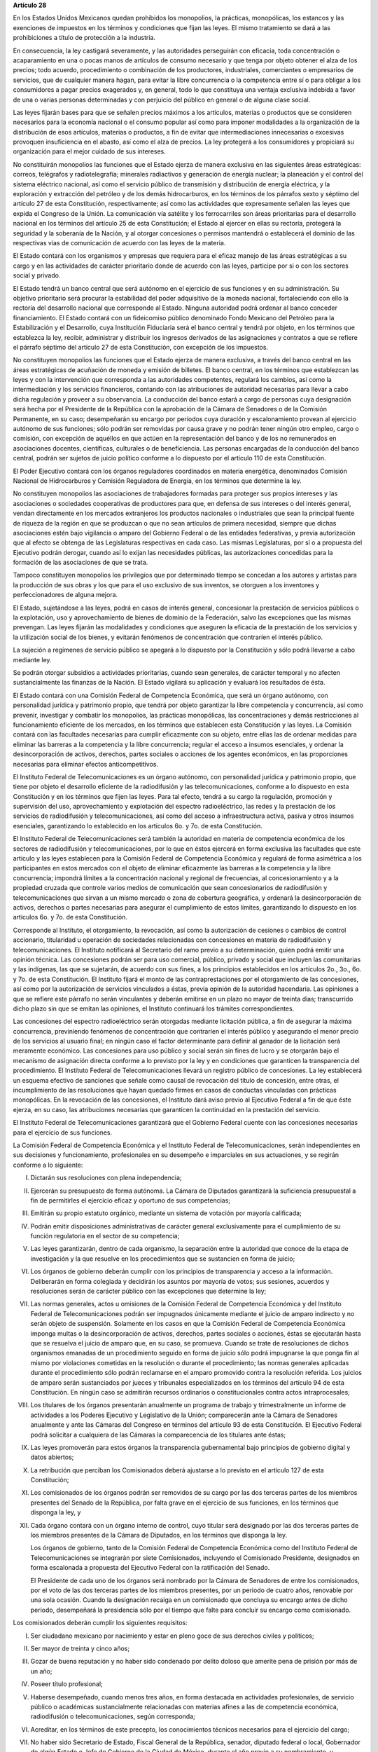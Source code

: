 **Artículo 28**

En los Estados Unidos Mexicanos quedan prohibidos los monopolios, la
prácticas, monopólicas, los estancos y las exenciones de impuestos en
los términos y condiciones que fijan las leyes. El mismo tratamiento se
dará a las prohibiciones a título de protección a la industria.

En consecuencia, la ley castigará severamente, y las autoridades
perseguirán con eficacia, toda concentración o acaparamiento en una o
pocas manos de artículos de consumo necesario y que tenga por objeto
obtener el alza de los precios; todo acuerdo, procedimiento o
combinación de los productores, industriales, comerciantes o empresarios
de servicios, que de cualquier manera hagan, para evitar la libre
concurrencia o la competencia entre sí o para obligar a los consumidores
a pagar precios exagerados y, en general, todo lo que constituya una
ventaja exclusiva indebida a favor de una o varias personas determinadas
y con perjuicio del público en general o de alguna clase social.

Las leyes fijarán bases para que se señalen precios máximos a los
artículos, materias o productos que se consideren necesarios para la
economía nacional o el consumo popular así como para imponer modalidades
a la organización de la distribución de esos artículos, materias o
productos, a fin de evitar que intermediaciones innecesarias o excesivas
provoquen insuficiencia en el abasto, así como el alza de precios. La
ley protegerá a los consumidores y propiciará su organización para el
mejor cuidado de sus intereses.

No constituirán monopolios las funciones que el Estado ejerza de manera
exclusiva en las siguientes áreas estratégicas: correos, telégrafos y
radiotelegrafía; minerales radiactivos y generación de energía nuclear;
la planeación y el control del sistema eléctrico nacional, así como el
servicio público de transmisión y distribución de energía eléctrica, y
la exploración y extracción del petróleo y de los demás hidrocarburos,
en los términos de los párrafos sexto y séptimo del artículo 27 de esta
Constitución, respectivamente; así como las actividades que expresamente
señalen las leyes que expida el Congreso de la Unión. La comunicación
vía satélite y los ferrocarriles son áreas prioritarias para el
desarrollo nacional en los términos del artículo 25 de esta
Constitución; el Estado al ejercer en ellas su rectoría, protegerá la
seguridad y la soberanía de la Nación, y al otorgar concesiones o
permisos mantendrá o establecerá el dominio de las respectivas vías de
comunicación de acuerdo con las leyes de la materia.

El Estado contará con los organismos y empresas que requiera para el
eficaz manejo de las áreas estratégicas a su cargo y en las actividades
de carácter prioritario donde de acuerdo con las leyes, participe por si
o con los sectores social y privado.

El Estado tendrá un banco central que será autónomo en el ejercicio de
sus funciones y en su administración. Su objetivo prioritario será
procurar la estabilidad del poder adquisitivo de la moneda nacional,
fortaleciendo con ello la rectoría del desarrollo nacional que
corresponde al Estado. Ninguna autoridad podrá ordenar al banco conceder
financiamiento. El Estado contará con un fideicomiso público denominado
Fondo Mexicano del Petróleo para la Estabilización y el Desarrollo, cuya
Institución Fiduciaria será el banco central y tendrá por objeto, en los
términos que establezca la ley, recibir, administrar y distribuir los
ingresos derivados de las asignaciones y contratos a que se refiere el
párrafo séptimo del artículo 27 de esta Constitución, con excepción de
los impuestos.

No constituyen monopolios las funciones que el Estado ejerza de manera
exclusiva, a través del banco central en las áreas estratégicas de
acuñación de moneda y emisión de billetes. El banco central, en los
términos que establezcan las leyes y con la intervención que corresponda
a las autoridades competentes, regulará los cambios, así como la
intermediación y los servicios financieros, contando con las
atribuciones de autoridad necesarias para llevar a cabo dicha regulación
y proveer a su observancia. La conducción del banco estará a cargo de
personas cuya designación será hecha por el Presidente de la República
con la aprobación de la Cámara de Senadores o de la Comisión Permanente,
en su caso; desempeñarán su encargo por períodos cuya duración y
escalonamiento provean al ejercicio autónomo de sus funciones; sólo
podrán ser removidas por causa grave y no podrán tener ningún otro
empleo, cargo o comisión, con excepción de aquéllos en que actúen en la
representación del banco y de los no remunerados en asociaciones
docentes, científicas, culturales o de beneficiencia. Las personas
encargadas de la conducción del banco central, podrán ser sujetos de
juicio político conforme a lo dispuesto por el artículo 110 de esta
Constitución.

El Poder Ejecutivo contará con los órganos reguladores coordinados en
materia energética, denominados Comisión Nacional de Hidrocarburos y
Comisión Reguladora de Energía, en los términos que determine la ley.

No constituyen monopolios las asociaciones de trabajadores formadas para
proteger sus propios intereses y las asociaciones o sociedades
cooperativas de productores para que, en defensa de sus intereses o del
interés general, vendan directamente en los mercados extranjeros los
productos nacionales o industriales que sean la principal fuente de
riqueza de la región en que se produzcan o que no sean artículos de
primera necesidad, siempre que dichas asociaciones estén bajo vigilancia
o amparo del Gobierno Federal o de las entidades federativas, y previa
autorización que al efecto se obtenga de las Legislaturas respectivas en
cada caso. Las mismas Legislaturas, por sí o a propuesta del Ejecutivo
podrán derogar, cuando así lo exijan las necesidades públicas, las
autorizaciones concedidas para la formación de las asociaciones de que
se trata.

Tampoco constituyen monopolios los privilegios que por determinado
tiempo se concedan a los autores y artistas para la producción de sus
obras y los que para el uso exclusivo de sus inventos, se otorguen a los
inventores y perfeccionadores de alguna mejora.

El Estado, sujetándose a las leyes, podrá en casos de interés general,
concesionar la prestación de servicios públicos o la explotación, uso y
aprovechamiento de bienes de dominio de la Federación, salvo las
excepciones que las mismas prevengan. Las leyes fijarán las modalidades
y condiciones que aseguren la eficacia de la prestación de los servicios
y la utilización social de los bienes, y evitarán fenómenos de
concentración que contraríen el interés público.

La sujeción a regímenes de servicio público se apegará a lo dispuesto
por la Constitución y sólo podrá llevarse a cabo mediante ley.

Se podrán otorgar subsidios a actividades prioritarias, cuando sean
generales, de carácter temporal y no afecten sustancialmente las
finanzas de la Nación. El Estado vigilará su aplicación y evaluará los
resultados de ésta.

El Estado contará con una Comisión Federal de Competencia Económica, que
será un órgano autónomo, con personalidad jurídica y patrimonio propio,
que tendrá por objeto garantizar la libre competencia y concurrencia,
así como prevenir, investigar y combatir los monopolios, las prácticas
monopólicas, las concentraciones y demás restricciones al funcionamiento
eficiente de los mercados, en los términos que establecen esta
Constitución y las leyes. La Comisión contará con las facultades
necesarias para cumplir eficazmente con su objeto, entre ellas las de
ordenar medidas para eliminar las barreras a la competencia y la libre
concurrencia; regular el acceso a insumos esenciales, y ordenar la
desincorporación de activos, derechos, partes sociales o acciones de los
agentes económicos, en las proporciones necesarias para eliminar efectos
anticompetitivos.

El Instituto Federal de Telecomunicaciones es un órgano autónomo, con
personalidad jurídica y patrimonio propio, que tiene por objeto el
desarrollo eficiente de la radiodifusión y las telecomunicaciones,
conforme a lo dispuesto en esta Constitución y en los términos que fijen
las leyes. Para tal efecto, tendrá a su cargo la regulación, promoción y
supervisión del uso, aprovechamiento y explotación del espectro
radioeléctrico, las redes y la prestación de los servicios de
radiodifusión y telecomunicaciones, así como del acceso a
infraestructura activa, pasiva y otros insumos esenciales, garantizando
lo establecido en los artículos 6o. y 7o. de esta Constitución.

El Instituto Federal de Telecomunicaciones será también la autoridad en
materia de competencia económica de los sectores de radiodifusión y
telecomunicaciones, por lo que en éstos ejercerá en forma exclusiva las
facultades que este artículo y las leyes establecen para la Comisión
Federal de Competencia Económica y regulará de forma asimétrica a los
participantes en estos mercados con el objeto de eliminar eficazmente
las barreras a la competencia y la libre concurrencia; impondrá límites
a la concentración nacional y regional de frecuencias, al
concesionamiento y a la propiedad cruzada que controle varios medios de
comunicación que sean concesionarios de radiodifusión y
telecomunicaciones que sirvan a un mismo mercado o zona de cobertura
geográfica, y ordenará la desincorporación de activos, derechos o partes
necesarias para asegurar el cumplimiento de estos límites, garantizando
lo dispuesto en los artículos 6o. y 7o. de esta Constitución.

Corresponde al Instituto, el otorgamiento, la revocación, así como la
autorización de cesiones o cambios de control accionario, titularidad u
operación de sociedades relacionadas con concesiones en materia de
radiodifusión y telecomunicaciones. El Instituto notificará al
Secretario del ramo previo a su determinación, quien podrá emitir una
opinión técnica. Las concesiones podrán ser para uso comercial, público,
privado y social que incluyen las comunitarias y las indígenas, las que
se sujetarán, de acuerdo con sus fines, a los principios establecidos en
los artículos 2o., 3o., 6o. y 7o. de esta Constitución. El Instituto
fijará el monto de las contraprestaciones por el otorgamiento de las
concesiones, así como por la autorización de servicios vinculados a
éstas, previa opinión de la autoridad hacendaria. Las opiniones a que se
refiere este párrafo no serán vinculantes y deberán emitirse en un plazo
no mayor de treinta días; transcurrido dicho plazo sin que se emitan las
opiniones, el Instituto continuará los trámites correspondientes.

Las concesiones del espectro radioeléctrico serán otorgadas mediante
licitación pública, a fin de asegurar la máxima concurrencia,
previniendo fenómenos de concentración que contraríen el interés público
y asegurando el menor precio de los servicios al usuario final; en
ningún caso el factor determinante para definir al ganador de la
licitación será meramente económico. Las concesiones para uso público y
social serán sin fines de lucro y se otorgarán bajo el mecanismo de
asignación directa conforme a lo previsto por la ley y en condiciones
que garanticen la transparencia del procedimiento. El Instituto Federal
de Telecomunicaciones llevará un registro público de concesiones. La ley
establecerá un esquema efectivo de sanciones que señale como causal de
revocación del título de concesión, entre otras, el incumplimiento de
las resoluciones que hayan quedado firmes en casos de conductas
vinculadas con prácticas monopólicas. En la revocación de las
concesiones, el Instituto dará aviso previo al Ejecutivo Federal a fin
de que éste ejerza, en su caso, las atribuciones necesarias que
garanticen la continuidad en la prestación del servicio.

El Instituto Federal de Telecomunicaciones garantizará que el Gobierno
Federal cuente con las concesiones necesarias para el ejercicio de sus
funciones.

La Comisión Federal de Competencia Económica y el Instituto Federal de
Telecomunicaciones, serán independientes en sus decisiones y
funcionamiento, profesionales en su desempeño e imparciales en sus
actuaciones, y se regirán conforme a lo siguiente:

I. Dictarán sus resoluciones con plena independencia;

II. Ejercerán su presupuesto de forma autónoma. La Cámara de Diputados
    garantizará la suficiencia presupuestal a fin de permitirles el
    ejercicio eficaz y oportuno de sus competencias;

III. Emitirán su propio estatuto orgánico, mediante un sistema de
     votación por mayoría calificada;

IV. Podrán emitir disposiciones administrativas de carácter general
    exclusivamente para el cumplimiento de su función regulatoria en el
    sector de su competencia;

V. Las leyes garantizarán, dentro de cada organismo, la separación entre
   la autoridad que conoce de la etapa de investigación y la que
   resuelve en los procedimientos que se sustancien en forma de juicio;

VI. Los órganos de gobierno deberán cumplir con los principios de
    transparencia y acceso a la información. Deliberarán en forma
    colegiada y decidirán los asuntos por mayoría de votos; sus
    sesiones, acuerdos y resoluciones serán de carácter público con las
    excepciones que determine la ley;

VII. Las normas generales, actos u omisiones de la Comisión Federal de
     Competencia Económica y del Instituto Federal de Telecomunicaciones
     podrán ser impugnados únicamente mediante el juicio de amparo
     indirecto y no serán objeto de suspensión. Solamente en los casos
     en que la Comisión Federal de Competencia Económica imponga multas
     o la desincorporación de activos, derechos, partes sociales o
     acciones, éstas se ejecutarán hasta que se resuelva el juicio de
     amparo que, en su caso, se promueva. Cuando se trate de
     resoluciones de dichos organismos emanadas de un procedimiento
     seguido en forma de juicio sólo podrá impugnarse la que ponga fin
     al mismo por violaciones cometidas en la resolución o durante el
     procedimiento; las normas generales aplicadas durante el
     procedimiento sólo podrán reclamarse en el amparo promovido contra
     la resolución referida. Los juicios de amparo serán sustanciados
     por jueces y tribunales especializados en los términos del artículo
     94 de esta Constitución. En ningún caso se admitirán recursos
     ordinarios o constitucionales contra actos intraprocesales;

VIII. Los titulares de los órganos presentarán anualmente un programa de
      trabajo y trimestralmente un informe de actividades a los Poderes
      Ejecutivo y Legislativo de la Unión; comparecerán ante la Cámara
      de Senadores anualmente y ante las Cámaras del Congreso en
      términos del artículo 93 de esta Constitución.  El Ejecutivo
      Federal podrá solicitar a cualquiera de las Cámaras la
      comparecencia de los titulares ante éstas;

IX. Las leyes promoverán para estos órganos la transparencia
    gubernamental bajo principios de gobierno digital y datos abiertos;

X. La retribución que perciban los Comisionados deberá ajustarse a lo
   previsto en el artículo 127 de esta Constitución;

XI. Los comisionados de los órganos podrán ser removidos de su cargo por
    las dos terceras partes de los miembros presentes del Senado de la
    República, por falta grave en el ejercicio de sus funciones, en los
    términos que disponga la ley, y

XII. Cada órgano contará con un órgano interno de control, cuyo titular
     será designado por las dos terceras partes de los miembros
     presentes de la Cámara de Diputados, en los términos que disponga
     la ley.

     Los órganos de gobierno, tanto de la Comisión Federal de
     Competencia Económica como del Instituto Federal de
     Telecomunicaciones se integrarán por siete Comisionados, incluyendo
     el Comisionado Presidente, designados en forma escalonada a
     propuesta del Ejecutivo Federal con la ratificación del Senado.

     El Presidente de cada uno de los órganos será nombrado por la
     Cámara de Senadores de entre los comisionados, por el voto de las
     dos terceras partes de los miembros presentes, por un periodo de
     cuatro años, renovable por una sola ocasión. Cuando la designación
     recaiga en un comisionado que concluya su encargo antes de dicho
     periodo, desempeñará la presidencia sólo por el tiempo que falte
     para concluir su encargo como comisionado.

Los comisionados deberán cumplir los siguientes requisitos:

I. Ser ciudadano mexicano por nacimiento y estar en pleno goce de sus
   derechos civiles y políticos;

II. Ser mayor de treinta y cinco años;

III. Gozar de buena reputación y no haber sido condenado por delito
     doloso que amerite pena de prisión por más de un año;

IV. Poseer título profesional;

V. Haberse desempeñado, cuando menos tres años, en forma destacada en
   actividades profesionales, de servicio público o académicas
   sustancialmente relacionadas con materias afines a las de competencia
   económica, radiodifusión o telecomunicaciones, según corresponda;

VI. Acreditar, en los términos de este precepto, los conocimientos
    técnicos necesarios para el ejercicio del cargo;

VII. No haber sido Secretario de Estado, Fiscal General de la República,
     senador, diputado federal o local, Gobernador de algún Estado o
     Jefe de Gobierno de la Ciudad de México, durante el año previo a su
     nombramiento, y

VIII. En la Comisión Federal de Competencia Económica, no haber ocupado,
      en los últimos tres años, ningún empleo, cargo o función directiva
      en las empresas que hayan estado sujetas a alguno de los
      procedimientos sancionatorios que sustancia el citado órgano. En
      el Instituto Federal de Telecomunicaciones no haber ocupado, en
      los últimos tres años, ningún empleo, cargo o función directiva en
      las empresas de los concesionarios comerciales o privados o de las
      entidades a ellos relacionadas, sujetas a la regulación del
      Instituto.

      Los Comisionados se abstendrán de desempeñar cualquier otro
      empleo, trabajo o comisión públicos o privados, con excepción de
      los cargos docentes; estarán impedidos para conocer asuntos en que
      tengan interés directo o indirecto, en los términos que la ley
      determine, y serán sujetos del régimen de responsabilidades del
      Título Cuarto de esta Constitución y de juicio político. La ley
      regulará las modalidades conforme a las cuales los Comisionados
      podrán establecer contacto para tratar asuntos de su competencia
      con personas que representen los intereses de los agentes
      económicos regulados.

      Los Comisionados durarán en su encargo nueve años y por ningún
      motivo podrán desempeñar nuevamente ese cargo. En caso de falta
      absoluta de algún comisionado, se procederá a la designación
      correspondiente, a través del procedimiento previsto en este
      artículo y a fin de que el sustituto concluya el periodo
      respectivo.

      Los aspirantes a ser designados como Comisionados acreditarán el
      cumplimiento de los requisitos señalados en los numerales
      anteriores, ante un Comité de Evaluación integrado por los
      titulares del Banco de México, el Instituto Nacional para la
      Evaluación de la Educación y el Instituto Nacional de Estadística
      y Geografía. Para tales efectos, el Comité de Evaluación instalará
      sus sesiones cada que tenga lugar una vacante de comisionado,
      decidirá por mayoría de votos y será presidido por el titular de
      la entidad con mayor antigüedad en el cargo, quien tendrá voto de
      calidad.

      El Comité emitirá una convocatoria pública para cubrir la vacante.
      Verificará el cumplimiento, por parte de los aspirantes, de los
      requisitos contenidos en el presente artículo y, a quienes los
      hayan satisfecho, aplicará un examen de conocimientos en la
      materia; el procedimiento deberá observar los principios de
      transparencia, publicidad y máxima concurrencia.

      Para la formulación del examen de conocimientos, el Comité de
      Evaluación deberá considerar la opinión de cuando menos dos
      instituciones de educación superior y seguirá las mejores
      prácticas en la materia.

      El Comité de Evaluación, por cada vacante, enviará al Ejecutivo
      una lista con un mínimo de tres y un máximo de cinco aspirantes,
      que hubieran obtenido las calificaciones aprobatorias más
      altas. En el caso de no completarse el número mínimo de aspirantes
      se emitirá una nueva convocatoria. El Ejecutivo seleccionará de
      entre esos aspirantes, al candidato que propondrá para su
      ratificación al Senado.

      La ratificación se hará por el voto de las dos terceras partes de
      los miembros del Senado presentes, dentro del plazo improrrogable
      de treinta días naturales a partir de la presentación de la
      propuesta; en los recesos, la Comisión Permanente convocará desde
      luego al Senado. En caso de que la Cámara de Senadores rechace al
      candidato propuesto por el Ejecutivo, el Presidente de la
      República someterá una nueva propuesta, en los términos del
      párrafo anterior. Este procedimiento se repetirá las veces que sea
      necesario si se producen nuevos rechazos hasta que sólo quede un
      aspirante aprobado por el Comité de Evaluación, quien será
      designado comisionado directamente por el Ejecutivo.

      Todos los actos del proceso de selección y designación de los
      Comisionados son inatacables.
